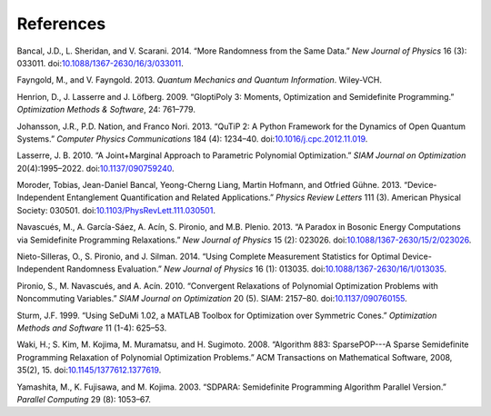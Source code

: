 References
==================================================
Bancal, J.D., L. Sheridan, and V. Scarani. 2014. “More
Randomness from the Same Data.” *New Journal of Physics* 16 (3): 033011.
doi:\ `10.1088/1367-2630/16/3/033011 <http://dx.doi.org/10.1088/1367-2630/16/3/033011>`__.

Fayngold, M., and V. Fayngold. 2013. *Quantum Mechanics and Quantum
Information*. Wiley-VCH.

Henrion, D., J. Lasserre and J. Löfberg. 2009. “GloptiPoly 3: Moments, Optimization and
Semidefinite Programming.” *Optimization Methods & Software*, 24: 761–779. 

Johansson, J.R., P.D. Nation, and Franco Nori. 2013. “QuTiP 2: A Python
Framework for the Dynamics of Open Quantum Systems.” *Computer Physics
Communications* 184 (4): 1234–40.
doi:\ `10.1016/j.cpc.2012.11.019 <http://dx.doi.org/10.1016/j.cpc.2012.11.019>`__.

Lasserre, J. B. 2010. “A Joint+Marginal Approach to Parametric Polynomial Optimization.” *SIAM Journal on Optimization* 20(4):1995–2022. 
doi:\ `10.1137/090759240 <http://dx.doi.org/10.1137/090759240>`__.

Moroder, Tobias, Jean-Daniel Bancal, Yeong-Cherng Liang, Martin Hofmann,
and Otfried Gühne. 2013. “Device-Independent Entanglement Quantification
and Related Applications.” *Physics Review Letters* 111 (3). American
Physical Society: 030501.
doi:\ `10.1103/PhysRevLett.111.030501 <http://dx.doi.org/10.1103/PhysRevLett.111.030501>`__.

Navascués, M., A. García-Sáez, A. Acín, S. Pironio, and M.B. Plenio.
2013. “A Paradox in Bosonic Energy Computations via Semidefinite
Programming Relaxations.” *New Journal of Physics* 15 (2): 023026.
doi:\ `10.1088/1367-2630/15/2/023026 <http://dx.doi.org/10.1088/1367-2630/15/2/023026>`__.

Nieto-Silleras, O., S. Pironio, and J. Silman. 2014. “Using Complete
Measurement Statistics for Optimal Device-Independent Randomness
Evaluation.” *New Journal of Physics* 16 (1): 013035.
doi:\ `10.1088/1367-2630/16/1/013035 <http://dx.doi.org/10.1088/1367-2630/16/1/013035>`__.

Pironio, S., M. Navascués, and A. Acín. 2010. “Convergent Relaxations of
Polynomial Optimization Problems with Noncommuting Variables.” *SIAM
Journal on Optimization* 20 (5). SIAM: 2157–80.
doi:\ `10.1137/090760155 <http://dx.doi.org/10.1137/090760155>`__.

Sturm, J.F. 1999. “Using SeDuMi 1.02, a MATLAB Toolbox for Optimization
over Symmetric Cones.” *Optimization Methods and Software* 11 (1-4):
625–53.

Waki, H.; S. Kim, M. Kojima, M. Muramatsu, and H. Sugimoto. 2008. “Algorithm 883: SparsePOP---A Sparse Semidefinite Programming Relaxation of Polynomial Optimization Problems.” ACM Transactions on Mathematical Software, 2008, 35(2), 15.
doi:\ `10.1145/1377612.1377619 <http://dx.doi.org/10.1145/1377612.1377619>`__.

Yamashita, M., K. Fujisawa, and M. Kojima. 2003. “SDPARA: Semidefinite
Programming Algorithm Parallel Version.” *Parallel Computing* 29 (8):
1053–67.
